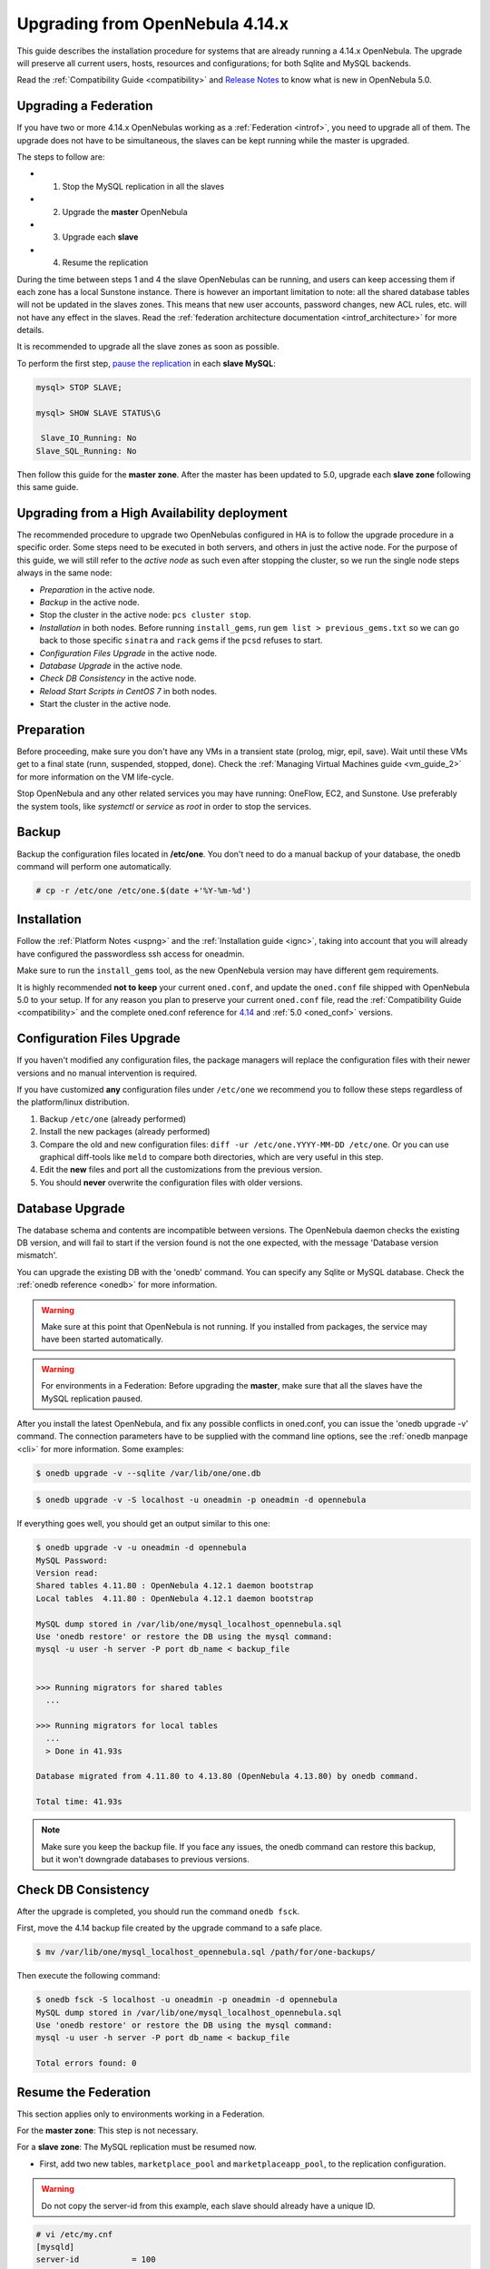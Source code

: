 .. _upgrade:

=================================
Upgrading from OpenNebula 4.14.x
=================================

This guide describes the installation procedure for systems that are already running a 4.14.x OpenNebula. The upgrade will preserve all current users, hosts, resources and configurations; for both Sqlite and MySQL backends.

Read the :ref:`Compatibility Guide <compatibility>` and `Release Notes <http://opennebula.org/software/release/>`_ to know what is new in OpenNebula 5.0.

Upgrading a Federation
================================================================================

If you have two or more 4.14.x OpenNebulas working as a :ref:`Federation <introf>`, you need to upgrade all of them. The upgrade does not have to be simultaneous, the slaves can be kept running while the master is upgraded.

The steps to follow are:

- 1. Stop the MySQL replication in all the slaves
- 2. Upgrade the **master** OpenNebula
- 3. Upgrade each **slave**
- 4. Resume the replication

During the time between steps 1 and 4 the slave OpenNebulas can be running, and users can keep accessing them if each zone has a local Sunstone instance. There is however an important limitation to note: all the shared database tables will not be updated in the slaves zones. This means that new user accounts, password changes, new ACL rules, etc. will not have any effect in the slaves. Read the :ref:`federation architecture documentation <introf_architecture>` for more details.

It is recommended to upgrade all the slave zones as soon as possible.

To perform the first step, `pause the replication <http://dev.mysql.com/doc/refman/5.7/en/replication-administration-pausing.html>`_ in each **slave MySQL**:

.. code::

    mysql> STOP SLAVE;

    mysql> SHOW SLAVE STATUS\G

     Slave_IO_Running: No
    Slave_SQL_Running: No

Then follow this guide for the **master zone**. After the master has been updated to 5.0, upgrade each **slave zone** following this same guide.


Upgrading from a High Availability deployment
================================================================================

The recommended procedure to upgrade two OpenNebulas configured in HA is to follow the upgrade procedure in a specific order. Some steps need to be executed in both servers, and others in just the active node. For the purpose of this guide, we will still refer to the *active node* as such even after stopping the cluster, so we run the single node steps always in the same node:

* *Preparation* in the active node.
* *Backup* in the active node.
* Stop the cluster in the active node: ``pcs cluster stop``.
* *Installation* in both nodes. Before running ``install_gems``, run ``gem list > previous_gems.txt`` so we can go back to those specific ``sinatra`` and ``rack`` gems if the ``pcsd`` refuses to start.
* *Configuration Files Upgrade* in the active node.
* *Database Upgrade* in the active node.
* *Check DB Consistency* in the active node.
* *Reload Start Scripts in CentOS 7* in both nodes.
* Start the cluster in the active node.

Preparation
===========

Before proceeding, make sure you don't have any VMs in a transient state (prolog, migr, epil, save). Wait until these VMs get to a final state (runn, suspended, stopped, done). Check the :ref:`Managing Virtual Machines guide <vm_guide_2>` for more information on the VM life-cycle.

Stop OpenNebula and any other related services you may have running: OneFlow, EC2, and Sunstone. Use preferably the system tools, like `systemctl` or `service` as `root` in order to stop the services.

Backup
======

Backup the configuration files located in **/etc/one**. You don't need to do a manual backup of your database, the onedb command will perform one automatically.

.. code::

    # cp -r /etc/one /etc/one.$(date +'%Y-%m-%d')

Installation
============

Follow the :ref:`Platform Notes <uspng>` and the :ref:`Installation guide <ignc>`, taking into account that you will already have configured the passwordless ssh access for oneadmin.

Make sure to run the ``install_gems`` tool, as the new OpenNebula version may have different gem requirements.

It is highly recommended **not to keep** your current ``oned.conf``, and update the ``oned.conf`` file shipped with OpenNebula 5.0 to your setup. If for any reason you plan to preserve your current ``oned.conf`` file, read the :ref:`Compatibility Guide <compatibility>` and the complete oned.conf reference for `4.14 <http://docs.opennebula.org/4.14/administration/references/oned_conf.html>`_ and :ref:`5.0 <oned_conf>` versions.

Configuration Files Upgrade
===========================

If you haven't modified any configuration files, the package managers will replace the configuration files with their newer versions and no manual intervention is required.

If you have customized **any** configuration files under ``/etc/one`` we recommend you to follow these steps regardless of the platform/linux distribution.

#. Backup ``/etc/one`` (already performed)
#. Install the new packages (already performed)
#. Compare the old and new configuration files: ``diff -ur /etc/one.YYYY-MM-DD /etc/one``. Or you can use graphical diff-tools like ``meld`` to compare both directories, which are very useful in this step.
#. Edit the **new** files and port all the customizations from the previous version.
#. You should **never** overwrite the configuration files with older versions.

Database Upgrade
================

The database schema and contents are incompatible between versions. The OpenNebula daemon checks the existing DB version, and will fail to start if the version found is not the one expected, with the message 'Database version mismatch'.

You can upgrade the existing DB with the 'onedb' command. You can specify any Sqlite or MySQL database. Check the :ref:`onedb reference <onedb>` for more information.

.. warning:: Make sure at this point that OpenNebula is not running. If you installed from packages, the service may have been started automatically.

.. warning:: For environments in a Federation: Before upgrading the **master**, make sure that all the slaves have the MySQL replication paused.

After you install the latest OpenNebula, and fix any possible conflicts in oned.conf, you can issue the 'onedb upgrade -v' command. The connection parameters have to be supplied with the command line options, see the :ref:`onedb manpage <cli>` for more information. Some examples:

.. code::

    $ onedb upgrade -v --sqlite /var/lib/one/one.db

.. code::

    $ onedb upgrade -v -S localhost -u oneadmin -p oneadmin -d opennebula

If everything goes well, you should get an output similar to this one:

.. code::

    $ onedb upgrade -v -u oneadmin -d opennebula
    MySQL Password:
    Version read:
    Shared tables 4.11.80 : OpenNebula 4.12.1 daemon bootstrap
    Local tables  4.11.80 : OpenNebula 4.12.1 daemon bootstrap

    MySQL dump stored in /var/lib/one/mysql_localhost_opennebula.sql
    Use 'onedb restore' or restore the DB using the mysql command:
    mysql -u user -h server -P port db_name < backup_file


    >>> Running migrators for shared tables
      ...

    >>> Running migrators for local tables
      ...
      > Done in 41.93s

    Database migrated from 4.11.80 to 4.13.80 (OpenNebula 4.13.80) by onedb command.

    Total time: 41.93s

.. note:: Make sure you keep the backup file. If you face any issues, the onedb command can restore this backup, but it won't downgrade databases to previous versions.

Check DB Consistency
====================

After the upgrade is completed, you should run the command ``onedb fsck``.

First, move the 4.14 backup file created by the upgrade command to a safe place.

.. code::

    $ mv /var/lib/one/mysql_localhost_opennebula.sql /path/for/one-backups/

Then execute the following command:

.. code::

    $ onedb fsck -S localhost -u oneadmin -p oneadmin -d opennebula
    MySQL dump stored in /var/lib/one/mysql_localhost_opennebula.sql
    Use 'onedb restore' or restore the DB using the mysql command:
    mysql -u user -h server -P port db_name < backup_file

    Total errors found: 0

Resume the Federation
================================================================================

This section applies only to environments working in a Federation.

For the **master zone**: This step is not necessary.

For a **slave zone**: The MySQL replication must be resumed now.

- First, add two new tables, ``marketplace_pool`` and ``marketplaceapp_pool``, to the replication configuration.

.. warning:: Do not copy the server-id from this example, each slave should already have a unique ID.

.. code-block:: none

    # vi /etc/my.cnf
    [mysqld]
    server-id           = 100
    replicate-do-table  = opennebula.user_pool
    replicate-do-table  = opennebula.group_pool
    replicate-do-table  = opennebula.vdc_pool
    replicate-do-table  = opennebula.zone_pool
    replicate-do-table  = opennebula.db_versioning
    replicate-do-table  = opennebula.acl
    replicate-do-table  = opennebula.marketplace_pool
    replicate-do-table  = opennebula.marketplaceapp_pool

    # service mysqld restart

- Start the **slave MySQL** process and check its status. It may take a while to copy and apply all the pending commands.

.. code-block:: none

    mysql> START SLAVE;
    mysql> SHOW SLAVE STATUS\G

The ``SHOW SLAVE STATUS`` output will provide detailed information, but to confirm that the slave is connected to the master MySQL, take a look at these columns:

.. code-block:: none

       Slave_IO_State: Waiting for master to send event
     Slave_IO_Running: Yes
    Slave_SQL_Running: Yes


Reload Start Scripts in CentOS 7
================================

In order for the system to re-read the configuration files you should issue the following command after the installation of the new packages:

.. code-block:: none

    # systemctl daemon-reload

Update the Drivers
==================

You should be able now to start OpenNebula as usual, running 'one start' as oneadmin. At this point, execute ``onehost sync`` to update the new drivers in the hosts.

.. warning:: Doing ``onehost sync`` is important. If the monitorization drivers are not updated, the hosts will behave erratically.

Default Auth
============

If you are using :ref:`LDAP as default auth driver <ldap>`, you will need to update ``/etc/one/oned.conf`` and set the new ``DEFAULT_AUTH`` variable:

.. code::

    DEFAULT_AUTH = "ldap"

Create the Virtual Router ACL Rule
================================================================================

There is a new kind of resource introduced in 5.0: :ref:`Virtual Routers <vrouter>`. If you want your existing users to be able to create their own Virtual Routers, create the following :ref:`ACL Rule <manage_acl>`:

.. code::

    $ oneacl create "* VROUTER/* CREATE *"

.. note:: For environments in a Federation: This command needs to be executed only once in the master zone, after it is upgraded to 5.0.

Testing
=======

OpenNebula will continue the monitoring and management of your previous Hosts and VMs.

As a measure of caution, look for any error messages in oned.log, and check that all drivers are loaded successfully. After that, keep an eye on oned.log while you issue the onevm, onevnet, oneimage, oneuser, onehost **list** commands. Try also using the **show** subcommand for some resources.

Restoring the Previous Version
==============================

If for any reason you need to restore your previous OpenNebula, follow these steps:

-  With OpenNebula 5.0 still installed, restore the DB backup using 'onedb restore -f'
-  Uninstall OpenNebula 5.0, and install again your previous version.
-  Copy back the backup of /etc/one you did to restore your configuration.

Known Issues
============

If the MySQL database password contains special characters, such as ``@`` or ``#``, the onedb command will fail to connect to it.

The workaround is to temporarily change the oneadmin's password to an ASCII string. The `set password <http://dev.mysql.com/doc/refman/5.6/en/set-password.html>`__ statement can be used for this:

.. code::

    $ mysql -u oneadmin -p

    mysql> SET PASSWORD = PASSWORD('newpass');
